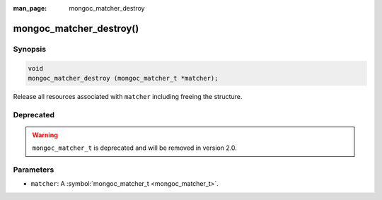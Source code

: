 :man_page: mongoc_matcher_destroy

mongoc_matcher_destroy()
========================

Synopsis
--------

.. code-block:: none

  void
  mongoc_matcher_destroy (mongoc_matcher_t *matcher);

Release all resources associated with ``matcher`` including freeing the structure.

Deprecated
----------

.. warning::

  ``mongoc_matcher_t`` is deprecated and will be removed in version 2.0.

Parameters
----------

* ``matcher``: A :symbol:`mongoc_matcher_t <mongoc_matcher_t>`.

